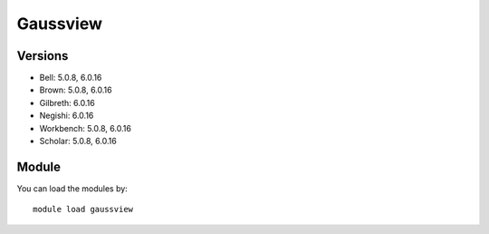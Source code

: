 .. _backbone-label:

Gaussview
==============================

Versions
~~~~~~~~
- Bell: 5.0.8, 6.0.16
- Brown: 5.0.8, 6.0.16
- Gilbreth: 6.0.16
- Negishi: 6.0.16
- Workbench: 5.0.8, 6.0.16
- Scholar: 5.0.8, 6.0.16

Module
~~~~~~~~
You can load the modules by::

    module load gaussview

